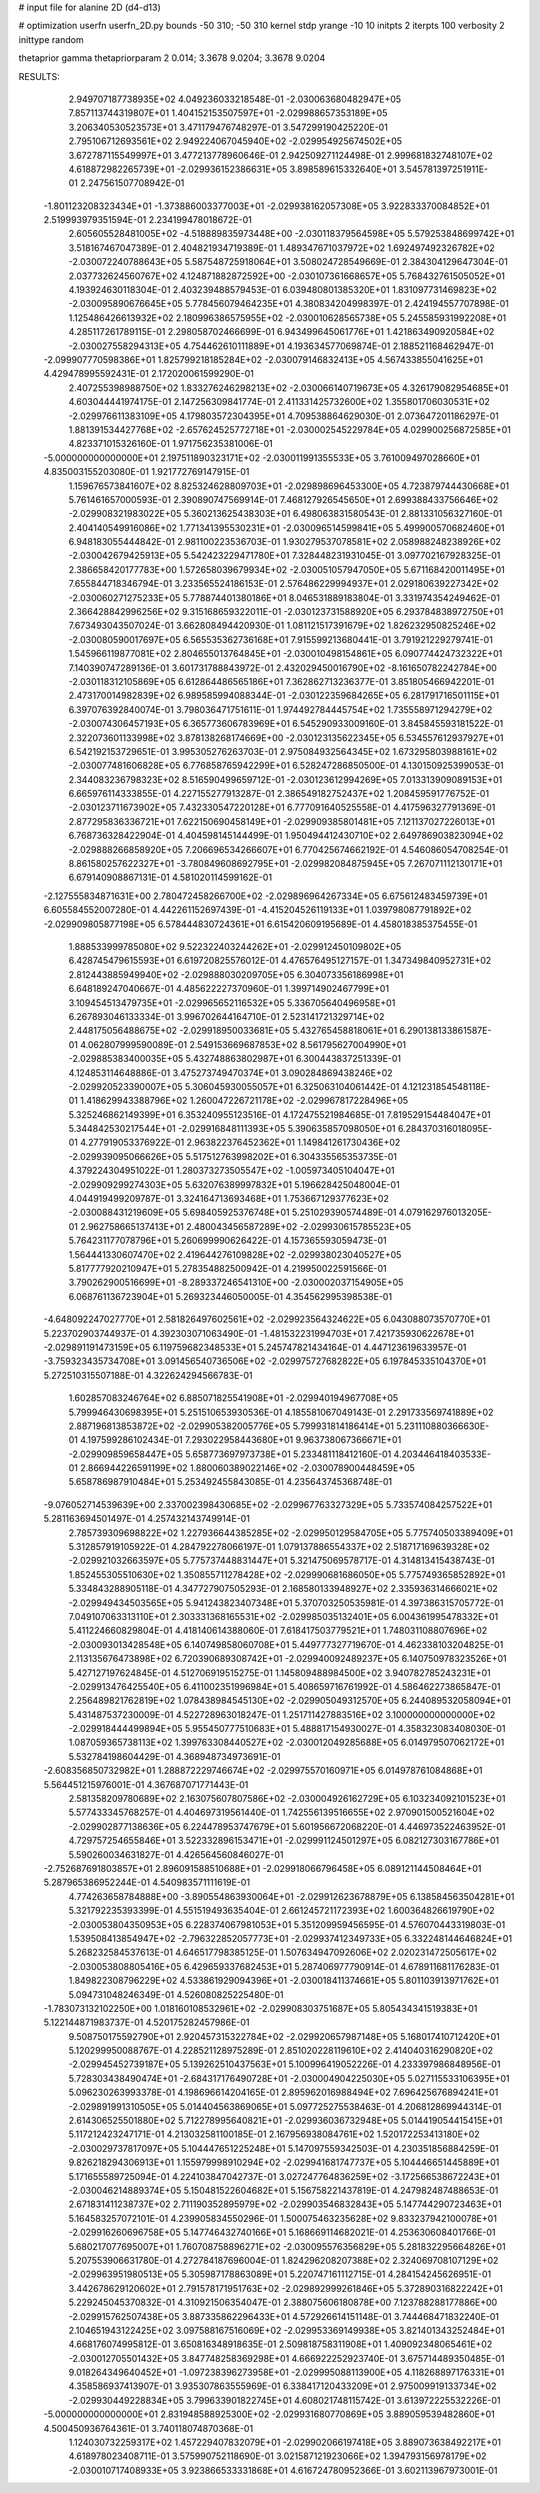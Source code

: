 # input file for alanine 2D (d4-d13)

# optimization
userfn       userfn_2D.py
bounds       -50 310; -50 310
kernel       stdp
yrange       -10 10
initpts      2
iterpts      100
verbosity    2
inittype     random

thetaprior gamma
thetapriorparam 2 0.014; 3.3678 9.0204; 3.3678 9.0204

RESULTS:
  2.949707187738935E+02  4.049236033218548E-01      -2.030063680482947E+05
  7.857113744319807E+01  1.404152153507597E+01      -2.029988657353189E+05       3.206340530523573E+01       3.471179476748297E-01  3.547299190425220E-01
  2.795106712693561E+02  2.949224067045940E+02      -2.029954925674502E+05       3.672787115549997E+01       3.477213778960646E-01  2.942509271124498E-01
  2.999681832748107E+02  4.618872982265739E+01      -2.029936152386631E+05       3.898589615332640E+01       3.545781397251911E-01  2.247561507708942E-01
 -1.801123208323434E+01 -1.373886003377003E+01      -2.029938162057308E+05       3.922833370084852E+01       2.519993979351594E-01  2.234199478018672E-01
  2.605605528481005E+02 -4.518889835973448E+00      -2.030118379564598E+05       5.579253848699742E+01       3.518167467047389E-01  2.404821934719389E-01
  1.489347671037972E+02  1.692497492326782E+02      -2.030072240788643E+05       5.587548725918064E+01       3.508024728549669E-01  2.384304129647304E-01
  2.037732624560767E+02  4.124871882872592E+00      -2.030107361668657E+05       5.768432761505052E+01       4.193924630118304E-01  2.403239488579453E-01
  6.039480801385320E+01  1.831097731469823E+02      -2.030095890676645E+05       5.778456079464235E+01       4.380834204998397E-01  2.424194557707898E-01
  1.125486426613932E+02  2.180996386575955E+02      -2.030010628565738E+05       5.245585931992208E+01       4.285117261789115E-01  2.298058702466699E-01
  6.943499645061776E+01  1.421863490920584E+02      -2.030027558294313E+05       4.754462610111889E+01       4.193634577069874E-01  2.188521168462947E-01
 -2.099907770598386E+01  1.825799218185284E+02      -2.030079146832413E+05       4.567433855041625E+01       4.429478995592431E-01  2.172020061599290E-01
  2.407255398988750E+02  1.833276246298213E+02      -2.030066140719673E+05       4.326179082954685E+01       4.603044441974175E-01  2.147256309841774E-01
  2.411331425732600E+02  1.355801706030531E+02      -2.029976611383109E+05       4.179803572304395E+01       4.709538864629030E-01  2.073647201186297E-01
  1.881391534427768E+02 -2.657624525772718E+01      -2.030002545229784E+05       4.029900256872585E+01       4.823371015326160E-01  1.971756235381006E-01
 -5.000000000000000E+01  2.197511890323171E+02      -2.030011991355533E+05       3.761009497028660E+01       4.835003155203080E-01  1.921772769147915E-01
  1.159676573841607E+02  8.825324628809703E+01      -2.029898696453300E+05       4.723879744430668E+01       5.761461657000593E-01  2.390890747569914E-01
  7.468127926545650E+01  2.699388433756646E+02      -2.029908321983022E+05       5.360213625438303E+01       6.498063831580543E-01  2.881331056327160E-01
  2.404140549916086E+02  1.771341395530231E+01      -2.030096514599841E+05       5.499900570682460E+01       6.948183055444842E-01  2.981100223536703E-01
  1.930279537078581E+02  2.058988248238926E+02      -2.030042679425913E+05       5.542423229471780E+01       7.328448231931045E-01  3.097702167928325E-01
  2.386658420177783E+00  1.572658039679934E+02      -2.030051057947050E+05       5.671168420011495E+01       7.655844718346794E-01  3.233565524186153E-01
  2.576486229994937E+01  2.029180639227342E+02      -2.030060271275233E+05       5.778874401380186E+01       8.046531889183804E-01  3.331974354249462E-01
  2.366428842996256E+02  9.315168659322011E-01      -2.030123731588920E+05       6.293784838972750E+01       7.673493043507024E-01  3.662808494420930E-01
  1.081121517391679E+02  1.826232950825246E+02      -2.030080590017697E+05       6.565535362736168E+01       7.915599213680441E-01  3.791921229279741E-01
  1.545966119877081E+02  2.804655013764845E+01      -2.030010498154861E+05       6.090774424732322E+01       7.140390747289136E-01  3.601731788843972E-01
  2.432029450016790E+02 -8.161650782242784E+00      -2.030118312105869E+05       6.612864486565186E+01       7.362862713236377E-01  3.851805466942201E-01
  2.473170014982839E+02  6.989585994088344E-01      -2.030122359684265E+05       6.281791716501115E+01       6.397076392840074E-01  3.798036471751611E-01
  1.974492784445754E+02  1.735558971294279E+02      -2.030074306457193E+05       6.365773606783969E+01       6.545290933009160E-01  3.845845593181522E-01
  2.322073601133998E+02  3.878138268174669E+00      -2.030123135622345E+05       6.534557612937927E+01       6.542192153729651E-01  3.995305276263703E-01
  2.975084932564345E+02  1.673295803988161E+02      -2.030077481606828E+05       6.776858765942299E+01       6.528247286850500E-01  4.130150925399053E-01
  2.344083236798323E+02  8.516590499659712E-01      -2.030123612994269E+05       7.013313909089153E+01       6.665976114333855E-01  4.227155277913287E-01
  2.386549182752437E+02  1.208459591776752E-01      -2.030123711673902E+05       7.432330547220128E+01       6.777091640525558E-01  4.417596327791369E-01
  2.877295836336721E+01  7.622150690458149E+01      -2.029909385801481E+05       7.121137027226013E+01       6.768736328422904E-01  4.404598145144499E-01
  1.950494412430710E+02  2.649786903823094E+02      -2.029888266858920E+05       7.206696534266607E+01       6.770425674662192E-01  4.546086054708254E-01
  8.861580257622327E+01 -3.780849608692795E+01      -2.029982084875945E+05       7.267071112130171E+01       6.679140908867131E-01  4.581020114599162E-01
 -2.127555834871631E+00  2.780472458266700E+02      -2.029896964267334E+05       6.675612483459739E+01       6.605584552007280E-01  4.442261152697439E-01
 -4.415204526119133E+01  1.039798087791892E+02      -2.029909805877198E+05       6.578444830724361E+01       6.615420609195689E-01  4.458018385375455E-01
  1.888533999785080E+02  9.522322403244262E+01      -2.029912450109802E+05       6.428745479615593E+01       6.619720825576012E-01  4.476576495127157E-01
  1.347349840952731E+02  2.812443885949940E+02      -2.029888030209705E+05       6.304073356186998E+01       6.648189247040667E-01  4.485622227370960E-01
  1.399714902467799E+01  3.109454513479735E+01      -2.029965652116532E+05       5.336705640496958E+01       6.267893046133334E-01  3.996702644164710E-01
  2.523141721329714E+02  2.448175056488675E+02      -2.029918950033681E+05       5.432765458818061E+01       6.290138133861587E-01  4.062807999590089E-01
  2.549153669687853E+02  8.561795627004990E+01      -2.029885383400035E+05       5.432748863802987E+01       6.300443837251339E-01  4.124853114648886E-01
  3.475273749470374E+01  3.090284869438246E+02      -2.029920523390007E+05       5.306045930055057E+01       6.325063104061442E-01  4.121231854548118E-01
  1.418629943388796E+02  1.260047226721178E+02      -2.029967817228496E+05       5.325246862149399E+01       6.353240955123516E-01  4.172475521984685E-01
  7.819529154484047E+01  5.344842530217544E+01      -2.029916848111393E+05       5.390635857098050E+01       6.284370316018095E-01  4.277919053376922E-01
  2.963822376452362E+01  1.149841261730436E+02      -2.029939095066626E+05       5.517512763998202E+01       6.304335565353735E-01  4.379224304951022E-01
  1.280373273505547E+02 -1.005973405104047E+01      -2.029909299274303E+05       5.632076389997832E+01       5.196628425048004E-01  4.044919499209787E-01
  3.324164713693468E+01  1.753667129377623E+02      -2.030088431219609E+05       5.698405925376748E+01       5.251029390574489E-01  4.079162976013205E-01
  2.962758665137413E+01  2.480043456587289E+02      -2.029930615785523E+05       5.764231177078796E+01       5.260699990626422E-01  4.157365593059473E-01
  1.564441330607470E+02  2.419644276109828E+02      -2.029938023040527E+05       5.817777920210947E+01       5.278354882500942E-01  4.219950022591566E-01
  3.790262900516699E+01 -8.289337246541310E+00      -2.030002037154905E+05       6.068761136723904E+01       5.269323446050005E-01  4.354562995398538E-01
 -4.648092247027770E+01  2.581826497602561E+02      -2.029923564324622E+05       6.043088073570770E+01       5.223702903744937E-01  4.392303071063490E-01
 -1.481532231994703E+01  7.421735930622678E+01      -2.029891191473159E+05       6.119759682348533E+01       5.245747821434164E-01  4.447123619633957E-01
 -3.759323435734708E+01  3.091456540736506E+02      -2.029975727682822E+05       6.197845335104370E+01       5.272510315507188E-01  4.322624294566783E-01
  1.602857083246764E+02  6.885071825541908E+01      -2.029940194967708E+05       5.799946430698395E+01       5.251510653930536E-01  4.185581067049143E-01
  2.291733569741889E+02  2.887196813853872E+02      -2.029905382005776E+05       5.799931814186414E+01       5.231110880366630E-01  4.197599286102434E-01
  7.293022958443680E+01  9.963738067366671E+01      -2.029909859658447E+05       5.658773697973738E+01       5.233481118412160E-01  4.203446418403533E-01
  2.866944226591199E+02  1.880060389022146E+02      -2.030078900448459E+05       5.658786987910484E+01       5.253492455843085E-01  4.235643745368748E-01
 -9.076052714539639E+00  2.337002398430685E+02      -2.029967763327329E+05       5.733574084257522E+01       5.281163694501497E-01  4.257432143749914E-01
  2.785739309698822E+02  1.227936644385285E+02      -2.029950129584705E+05       5.775740503389409E+01       5.312857919105922E-01  4.284792278066197E-01
  1.079137886554337E+02  2.518717169639328E+02      -2.029921032663597E+05       5.775737448831447E+01       5.321475069578717E-01  4.314813415438743E-01
  1.852455305510630E+02  1.350855711278428E+02      -2.029990681686050E+05       5.775749365852892E+01       5.334843288905118E-01  4.347727907505293E-01
  2.168580133948927E+02  2.335936314666021E+02      -2.029949434503565E+05       5.941243823407348E+01       5.370703250535981E-01  4.397386315705772E-01
  7.049107063313110E+01  2.303331368165531E+02      -2.029985035132401E+05       6.004361995478332E+01       5.411224660829804E-01  4.418140614388060E-01
  7.618417503779521E+01  1.748031108807696E+02      -2.030093013428548E+05       6.140749858060708E+01       5.449777327719670E-01  4.462338103204825E-01
  2.113135676473898E+02  6.720390689308742E+01      -2.029940092489237E+05       6.140750978323526E+01       5.427127197624845E-01  4.512706919515275E-01
  1.145809488984500E+02  3.940782785243231E+01      -2.029913476425540E+05       6.411002351996984E+01       5.408659716761992E-01  4.586462273865847E-01
  2.256489821762819E+02  1.078438984545130E+02      -2.029905049312570E+05       6.244089532058094E+01       5.431487537230009E-01  4.522728963018247E-01
  1.251711427883516E+02  3.100000000000000E+02      -2.029918444499894E+05       5.955450777510683E+01       5.488817154930027E-01  4.358323083408030E-01
  1.087059365738113E+02  1.399763308440527E+02      -2.030012049285688E+05       6.014979507062172E+01       5.532784198604429E-01  4.368948734973691E-01
 -2.608356850732982E+01  1.288872229746674E+02      -2.029975570160971E+05       6.014978761084868E+01       5.564451215976001E-01  4.367687071771443E-01
  2.581358209780689E+02  2.163075607807586E+02      -2.030004926162729E+05       6.103234092101523E+01       5.577433345768257E-01  4.404697319561440E-01
  1.742556139516655E+02  2.970901500521604E+02      -2.029902877138636E+05       6.224478953747679E+01       5.601956672068220E-01  4.446973522463952E-01
  4.729757254655846E+01  3.522332896153471E+01      -2.029991124501297E+05       6.082127303167786E+01       5.590260034631827E-01  4.426564560846027E-01
 -2.752687691803857E+01  2.896091588510688E+01      -2.029918066796458E+05       6.089121144508464E+01       5.287965386952244E-01  4.540983571111619E-01
  4.774263658784888E+00 -3.890554863930064E+01      -2.029912623678879E+05       6.138584563504281E+01       5.321792235393399E-01  4.551519493635404E-01
  2.661245721172393E+02  1.600364826619790E+02      -2.030053804350953E+05       6.228374067981053E+01       5.351209959456595E-01  4.576070443319803E-01
  1.539508413854947E+02 -2.796322852057773E+01      -2.029937412349733E+05       6.332248144646824E+01       5.268232584537613E-01  4.646517798385125E-01
  1.507634947092606E+02  2.020231472505617E+02      -2.030053808805416E+05       6.429659337682453E+01       5.287406977790914E-01  4.678911681176283E-01
  1.849822308796229E+02  4.533861929094396E+01      -2.030018411374661E+05       5.801103913971762E+01       5.094731048246349E-01  4.526080825225480E-01
 -1.783073132102250E+00  1.018160108532961E+02      -2.029908303751687E+05       5.805434341519383E+01       5.122144871983737E-01  4.520175282457986E-01
  9.508750175592790E+01  2.920457315322784E+02      -2.029920657987148E+05       5.168017410712420E+01       5.120299950088767E-01  4.228521128975289E-01
  2.851020228119610E+02  2.414040316290820E+02      -2.029945452739187E+05       5.139262510437563E+01       5.100996419052226E-01  4.233397986848956E-01
  5.728303438490474E+01 -2.684317176490728E+01      -2.030004904225030E+05       5.027115533106395E+01       5.096230263993378E-01  4.198696614204165E-01
  2.895962016988494E+02  7.696425676894241E+01      -2.029891991310505E+05       5.014404563869065E+01       5.097725275538463E-01  4.206812869944314E-01
  2.614306525501880E+02  5.712278995640821E+01      -2.029936036732948E+05       5.014419054415415E+01       5.117212423247171E-01  4.213032581100185E-01
  2.167956938084761E+02  1.520172253413180E+02      -2.030029737817097E+05       5.104447651225248E+01       5.147097559342503E-01  4.230351856884259E-01
  9.826218294306913E+01  1.155979998910294E+02      -2.029941681747737E+05       5.104446651445889E+01       5.171655589725094E-01  4.224103847042737E-01
  3.027247764836259E+02 -3.172566538672243E+01      -2.030046214889374E+05       5.150481522604682E+01       5.156758221437819E-01  4.247982487488653E-01
  2.671831411238737E+02  2.711190352895979E+02      -2.029903546832843E+05       5.147744290723463E+01       5.164583257072101E-01  4.239905834550296E-01
  1.500075463235628E+02  9.833237942100078E+01      -2.029916260696758E+05       5.147746432740166E+01       5.168669114682021E-01  4.253630608401766E-01
  5.680217077695007E+01  1.760708758896271E+02      -2.030095576356829E+05       5.281832295664826E+01       5.207553906631780E-01  4.272784187696004E-01
  1.824296208207388E+02  2.324069708107129E+02      -2.029963951980513E+05       5.305987178863089E+01       5.220747161112715E-01  4.284154245626951E-01
  3.442678629120602E+01  2.791578171951763E+02      -2.029892999261846E+05       5.372890316822242E+01       5.229245045370832E-01  4.310921506354047E-01
  2.388075606180878E+00  7.123788288177886E+00      -2.029915762507438E+05       3.887335862296433E+01       4.572926614151148E-01  3.744468471832240E-01
  2.104651943122425E+02  3.097588167516069E+02      -2.029953369149938E+05       3.821401343252484E+01       4.668176074995812E-01  3.650816348918635E-01
  2.509818758311908E+01  1.409092348065461E+02      -2.030012705501432E+05       3.847748258369298E+01       4.666922252923740E-01  3.675714489350485E-01
  9.018264349640452E+01 -1.097238396273958E+01      -2.029995088113900E+05       4.118268897176331E+01       4.358586937413907E-01  3.935307863555969E-01
  6.338417120433209E+01  2.975009919133734E+02      -2.029930449228834E+05       3.799633901822745E+01       4.608021748115742E-01  3.613972225532226E-01
 -5.000000000000000E+01  2.831948588925300E+02      -2.029931680770869E+05       3.889059539482860E+01       4.500450936764361E-01  3.740118074870368E-01
  1.124030732259317E+02  1.457229407832079E+01      -2.029902066197418E+05       3.889073638492217E+01       4.618978023408711E-01  3.575990752118690E-01
  3.021587121923066E+02  1.394793156978179E+02      -2.030010717408933E+05       3.923866533331868E+01       4.616724780952366E-01  3.602113967973001E-01
